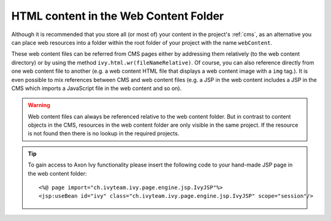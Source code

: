 .. _html-content-in-the-web-content-folder:

HTML content in the Web Content Folder
--------------------------------------

Although it is recommended that you store all (or most of) your content
in the project's :ref:`cms`, as an alternative you can place web
resources into a folder within the root folder of your project with the
name ``webContent``.

These web content files can be referred from CMS pages either by
addressing them relatively (to the web content directory) or by using
the method ``ivy.html.wr(fileNameRelative)``. Of course, you can also
reference directly from one web content file to another (e.g. a web
content HTML file that displays a web content image with a ``img``
tag.). It is even possible to mix references between CMS and web content
files (e.g. a JSP in the web content includes a JSP in the CMS which
imports a JavaScript file in the web content and so on).

.. warning::

   Web content files can always be referenced relative to the web
   content folder. But in contrast to content objects in the CMS,
   resources in the web content folder are only visible in the same
   project. If the resource is not found then there is no lookup in the
   required projects.


.. tip::

   To gain access to Axon Ivy functionality please insert the following
   code to your hand-made JSP page in the web content folder:

   ::

          <%@ page import="ch.ivyteam.ivy.page.engine.jsp.IvyJSP"%>
          <jsp:useBean id="ivy" class="ch.ivyteam.ivy.page.engine.jsp.IvyJSP" scope="session"/>
